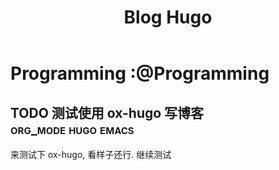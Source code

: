 #+TITLE: Blog Hugo
#+HUGO_BASE_DIR: ~/Blog-hugo
#+HUGO_SECTION: post
#+HUGO_AUTO_SET_LASTMOD: t
#+author:
#+hugo_custom_front_matter: :author "Kush Nee"

* Programming :@Programming
** TODO 测试使用 ox-hugo 写博客                         :org_mode:hugo:emacs:
   :PROPERTIES:
   :EXPORT_FILE_NAME: blog-with-ox-hugo
   :END:


   来测试下 ox-hugo, 看样子还行. 继续测试
